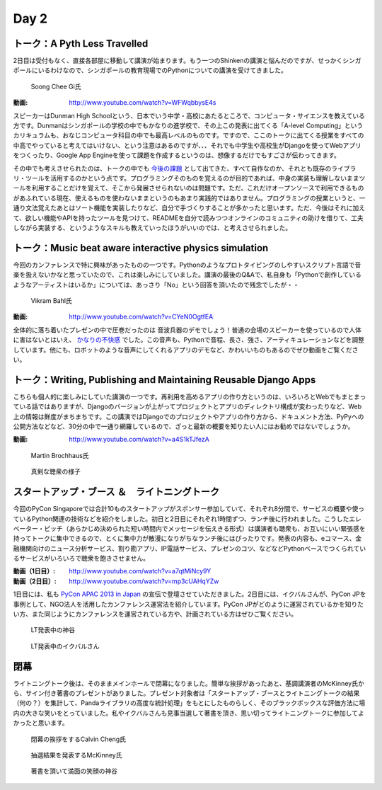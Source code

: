 =======
 Day 2
=======


トーク：A Pyth Less Travelled
-------------------------------------
2日目は受付もなく、直接各部屋に移動して講演が始まります。もう一つのShinkenの講演と悩んだのですが、せっかくシンガポールにいるわけなので、シンガポールの教育現場でのPythonについての講演を受けてきました。

.. figure:: /_static/pythless.jpg
   :width: 400

   Soong Chee Gi氏

:動画: http://www.youtube.com/watch?v=WFWqbbysE4s

スピーカーはDunman High Schoolという、日本でいう中学・高校にあたるところで、コンピュータ・サイエンスを教えている方です。Dunmanはシンガポールの学校の中でもかなりの進学校で、その上この発表に出てくる「A-level Computing」というカリキュラムも、おなじコンピュータ科目の中でも最高レベルのものです。ですので、ここのトークに出てくる授業をすべての中高でやっていると考えてはいけない、という注意はあるのですが、、、それでも中学生や高校生がDjangoを使ってWebアプリをつくったり、Google App Engineを使って課題を作成するというのは、想像するだけでもすごさが伝わってきます。

その中でも考えさせられたのは、トークの中でも `今後の課題 <http://www.youtube.com/watch?v=WFWqbbysE4s#t=40m33s>`_ として出てきた、すべて自作なのか、それとも既存のライブラリ・ツールを活用するのかという点です。プログラミングそのものを覚えるのが目的であれば、中身の実装も理解しないままツールを利用することだけを覚えて、そこから発展させられないのは問題です。ただ、これだけオープンソースで利用できるものがあふれている現在、使えるものを使わないままというのもあまり実践的ではありません。プログラミングの授業というと、一通り文法覚えたあとはソート機能を実装したりなど、自分で手づくりすることが多かったと思います。ただ、今後はそれに加えて、欲しい機能やAPIを持ったツールを見つけて、READMEを自分で読みつつオンラインのコミュニティの助けを借りて、工夫しながら実装する、というようなスキルも教えていったほうがいいのでは、と考えさせられました。


トーク：Music beat aware interactive physics simulation
-----------------------------------------------------------------
今回のカンファレンスで特に興味があったものの一つです。Pythonのようなプロトタイピングのしやすいスクリプト言語で音楽を扱えないかなと思っていたので、これは楽しみにしていました。講演の最後のQ&Aで、私自身も「Pythonで創作しているようなアーティストはいるか」については、あっさり「No」という回答を頂いたので残念でしたが・・

.. figure:: /_static/beat.jpg
   :width: 400

   Vikram Bahl氏

:動画: http://www.youtube.com/watch?v=CYeN0OgtfEA

全体的に落ち着いたプレゼンの中で圧巻だったのは 音波兵器のデモでしょう！普通の会場のスピーカーを使っているので人体に害はないとはいえ、 `かなりの不快感 <http://www.youtube.com/watch?v=CYeN0OgtfEA#t=19m45s>`_ でした。この音声も、Pythonで音程、長さ、強さ、アーティキュレーションなどを調整しています。他にも、ロボットのような音声にしてくれるアプリのデモなど、かわいいものもあるのでぜひ動画をご覧ください。


トーク：Writing, Publishing and Maintaining Reusable Django Apps
--------------------------------------------------------------------------
こちらも個人的に楽しみにしていた講演の一つです。再利用を高めるアプリの作り方というのは、いろいろとWebでもまとまっている話ではありますが、Djangoのバージョンが上がってプロジェクトとアプリのディレクトリ構成が変わったりなど、Web上の情報は鮮度がまちまちです。この講演ではDjangoでのプロジェクトやアプリの作り方から、ドキュメント方法、PyPyへの公開方法などなど、30分の中で一通り網羅しているので、ざっと最新の概要を知りたい人にはお勧めではないでしょうか。

:動画: http://www.youtube.com/watch?v=a4S1kTJfezA

.. figure:: /_static/django.jpg
   :width: 400

   Martin Brochhaus氏

.. figure:: /_static/people2.jpg
   :width: 400

   真剣な聴衆の様子

スタートアップ・ブース ＆　ライトニングトーク
--------------------------------------------------------------
今回のPyCon Singaporeでは合計10ものスタートアップがスポンサー参加していて、それぞれ8分間で、サービスの概要や使っているPython関連の技術などを紹介をしました。初日と2日目にそれぞれ1時間ずつ、ランチ後に行われました。こうしたエレベーター・ピッチ（あらかじめ決められた短い時間内でメッセージを伝えきる形式）は講演者も聴衆も、お互いにいい緊張感を持ってトークに集中できるので、とくに集中力が散漫になりがちなランチ後にはぴったりです。発表の内容も、eコマース、金融機関向けのニュース分析サービス、割り勘アプリ、IP電話サービス、プレゼンのコツ、などなどPythonベースでつくられているサービスがいろいろで聴衆を飽きさせません。

:動画（1日目）: http://www.youtube.com/watch?v=a7qtMiNcy9Y
:動画（2日目）: http://www.youtube.com/watch?v=mp3cUAHqYZw

1日目には、私も `PyCon APAC 2013 in Japan <http://apac-2013.pycon.jp/ja/index.html>`_ の宣伝で登壇させていただきました。2日目には、イクバルさんが、PyCon JPを事例として、NGO法人を活用したカンファレンス運営法を紹介しています。PyCon JPがどのように運営されているかを知りたい方、また同じようにカンファレンスを運営されている方や、計画されている方はぜひご覧ください。

.. figure:: /_static/lt2.jpg
   :width: 400

   LT発表中の神谷

.. figure:: /_static/lt3.jpg
   :width: 400

   LT発表中のイクバルさん

閉幕
-------------
ライトニングトーク後は、そのままメインホールで閉幕になりました。簡単な挨拶があったあと、基調講演者のMcKinney氏から、サイン付き著書のプレゼントがありました。プレゼント対象者は「スタートアップ・ブースとライトニングトークの結果（何の？）を集計して、Pandaライブラリの高度な統計処理」をもとにしたものらしく、そのブラックボックスな評価方法に場内の大きな笑いをとっていました。私やイクバルさんも見事当選して著書を頂き、思い切ってライトニングトークに参加してよかったと思います。

.. figure:: /_static/closing.jpg
   :width: 400

   閉幕の挨拶をするCalvin Cheng氏

.. figure:: /_static/drawing.jpg
   :width: 400

   抽選結果を発表するMcKinney氏

.. figure:: /_static/gift_ryo.jpg
   :width: 400

   著書を頂いて満面の笑顔の神谷

